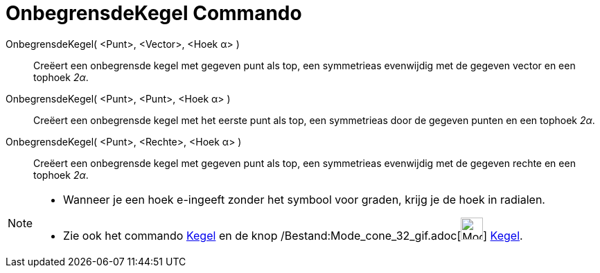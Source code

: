 = OnbegrensdeKegel Commando
:page-en: commands/InfiniteCone_Command
ifdef::env-github[:imagesdir: /nl/modules/ROOT/assets/images]

OnbegrensdeKegel( <Punt>, <Vector>, <Hoek α> )::
  Creëert een onbegrensde kegel met gegeven punt als top, een symmetrieas evenwijdig met de gegeven vector en een
  tophoek _2α_.
OnbegrensdeKegel( <Punt>, <Punt>, <Hoek α> )::
  Creëert een onbegrensde kegel met het eerste punt als top, een symmetrieas door de gegeven punten en een tophoek _2α_.
OnbegrensdeKegel( <Punt>, <Rechte>, <Hoek α> )::
  Creëert een onbegrensde kegel met gegeven punt als top, een symmetrieas evenwijdig met de gegeven rechte en een
  tophoek _2α_.

[NOTE]
====

* Wanneer je een hoek e-ingeeft zonder het symbool voor graden, krijg je de hoek in radialen.
* Zie ook het commando xref:/commands/Kegel.adoc[Kegel] en de knop
/Bestand:Mode_cone_32_gif.adoc[image:Mode_cone_32.gif[Mode cone 32.gif,width=32,height=32]]
xref:/tools/Kegel.adoc[Kegel].

====
